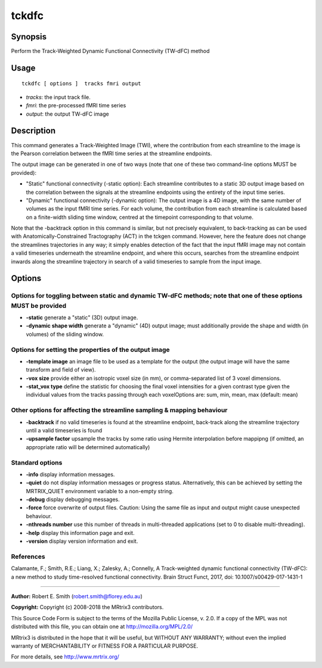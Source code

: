 .. _tckdfc:

tckdfc
===================

Synopsis
--------

Perform the Track-Weighted Dynamic Functional Connectivity (TW-dFC) method

Usage
--------

::

    tckdfc [ options ]  tracks fmri output

-  *tracks*: the input track file.
-  *fmri*: the pre-processed fMRI time series
-  *output*: the output TW-dFC image

Description
-----------

This command generates a Track-Weighted Image (TWI), where the contribution from each streamline to the image is the Pearson correlation between the fMRI time series at the streamline endpoints.

The output image can be generated in one of two ways (note that one of these two command-line options MUST be provided): 

- "Static" functional connectivity (-static option): Each streamline contributes to a static 3D output image based on the correlation between the signals at the streamline endpoints using the entirety of the input time series.

- "Dynamic" functional connectivity (-dynamic option): The output image is a 4D image, with the same number of volumes as the input fMRI time series. For each volume, the contribution from each streamline is calculated based on a finite-width sliding time window, centred at the timepoint corresponding to that volume.

Note that the -backtrack option in this command is similar, but not precisely equivalent, to back-tracking as can be used with Anatomically-Constrained Tractography (ACT) in the tckgen command. However, here the feature does not change the streamlines trajectories in any way; it simply enables detection of the fact that the input fMRI image may not contain a valid timeseries underneath the streamline endpoint, and where this occurs, searches from the streamline endpoint inwards along the streamline trajectory in search of a valid timeseries to sample from the input image.

Options
-------

Options for toggling between static and dynamic TW-dFC methods; note that one of these options MUST be provided
^^^^^^^^^^^^^^^^^^^^^^^^^^^^^^^^^^^^^^^^^^^^^^^^^^^^^^^^^^^^^^^^^^^^^^^^^^^^^^^^^^^^^^^^^^^^^^^^^^^^^^^^^^^^^^^

-  **-static** generate a "static" (3D) output image.

-  **-dynamic shape width** generate a "dynamic" (4D) output image; must additionally provide the shape and width (in volumes) of the sliding window.

Options for setting the properties of the output image
^^^^^^^^^^^^^^^^^^^^^^^^^^^^^^^^^^^^^^^^^^^^^^^^^^^^^^

-  **-template image** an image file to be used as a template for the output (the output image will have the same transform and field of view).

-  **-vox size** provide either an isotropic voxel size (in mm), or comma-separated list of 3 voxel dimensions.

-  **-stat_vox type** define the statistic for choosing the final voxel intensities for a given contrast type given the individual values from the tracks passing through each voxelOptions are: sum, min, mean, max (default: mean)

Other options for affecting the streamline sampling & mapping behaviour
^^^^^^^^^^^^^^^^^^^^^^^^^^^^^^^^^^^^^^^^^^^^^^^^^^^^^^^^^^^^^^^^^^^^^^^

-  **-backtrack** if no valid timeseries is found at the streamline endpoint, back-track along the streamline trajectory until a valid timeseries is found

-  **-upsample factor** upsample the tracks by some ratio using Hermite interpolation before mappipng (if omitted, an appropriate ratio will be determined automatically)

Standard options
^^^^^^^^^^^^^^^^

-  **-info** display information messages.

-  **-quiet** do not display information messages or progress status. Alternatively, this can be achieved by setting the MRTRIX_QUIET environment variable to a non-empty string.

-  **-debug** display debugging messages.

-  **-force** force overwrite of output files. Caution: Using the same file as input and output might cause unexpected behaviour.

-  **-nthreads number** use this number of threads in multi-threaded applications (set to 0 to disable multi-threading).

-  **-help** display this information page and exit.

-  **-version** display version information and exit.

References
^^^^^^^^^^

Calamante, F.; Smith, R.E.; Liang, X.; Zalesky, A.; Connelly, A Track-weighted dynamic functional connectivity (TW-dFC): a new method to study time-resolved functional connectivity. Brain Struct Funct, 2017, doi: 10.1007/s00429-017-1431-1

--------------



**Author:** Robert E. Smith (robert.smith@florey.edu.au)

**Copyright:** Copyright (c) 2008-2018 the MRtrix3 contributors.

This Source Code Form is subject to the terms of the Mozilla Public
License, v. 2.0. If a copy of the MPL was not distributed with this
file, you can obtain one at http://mozilla.org/MPL/2.0/

MRtrix3 is distributed in the hope that it will be useful,
but WITHOUT ANY WARRANTY; without even the implied warranty
of MERCHANTABILITY or FITNESS FOR A PARTICULAR PURPOSE.

For more details, see http://www.mrtrix.org/



